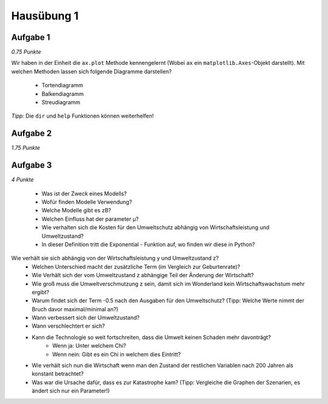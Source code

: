 Hausübung 1
===========

Aufgabe 1
---------

*0.75 Punkte*

Wir haben in der Einheit die ``ax.plot`` Methode kennengelernt (Wobei ``ax`` ein ``matplotlib.Axes``-Objekt darstellt). Mit welchen Methoden lassen sich folgende Diagramme darstellen?

 - Tortendiagramm
 - Balkendiagramm
 - Streudiagramm

*Tipp:* Die ``dir`` und ``help`` Funktionen können weiterhelfen!

Aufgabe 2
---------

*1.75 Punkte*



Aufgabe 3
---------

*4 Punkte*

 - Was ist der Zweck eines Modells?
 - Wofür finden Modelle Verwendung?
 - Welche Modelle gibt es zB?
 - Welchen Einfluss hat der parameter µ?
 - Wie verhalten sich die Kosten für den Umweltschutz abhängig von Wirtschaftsleistung und Umweltzustand?
 - In dieser Definition tritt die Exponential - Funktion auf, wo finden wir diese in Python?
Wie verhält sie sich abhängig von der Wirtschaftsleistung y und Umweltzustand z?
 - Welchen Unterschied macht der zusätzliche Term (im Vergleich zur Geburtenrate)?
 - Wie Verhält sich der vom Umweltzustand z abhängige Teil der Änderung der Wirtschaft?
 - Wie groß muss die Umweltverschmutzung z sein, damit sich im Wonderland kein Wirtschaftswachstum mehr ergibt?
 - Warum findet sich der Term -0.5 nach den Ausgaben für den Umweltschutz? (Tipp: Welche Werte nimmt der Bruch davor maximal/minimal an?)
 - Wann verbessert sich der Umweltzustand?
 - Wann verschlechtert er sich?
 - Kann die Technologie so weit fortschreiten, dass die Umwelt keinen Schaden mehr davonträgt?
        - Wenn ja: Unter welchem Chi?
        - Wenn nein: Gibt es ein Chi in welchem dies Eintritt?
 - Wie verhält sich nun die Wirtschaft wenn man den Zustand der restlichen Variablen nach 200 Jahren als konstant betrachtet?
 - Was war die Ursache dafür, dass es zur Katastrophe kam? (Tipp: Vergleiche die Graphen der Szenarien, es ändert sich nur ein Parameter!)

